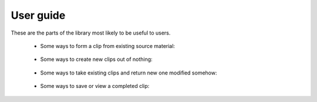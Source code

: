 ==========
User guide
==========

These are the parts of the library most likely to be useful to users.

   - Some ways to form a clip from existing source material:

      .. include:: _generated/from-source.rst

   - Some ways to create new clips out of nothing:

      .. include:: _generated/ex-nihilo.rst

   - Some ways to take existing clips and return new one modified somehow:

      .. include:: _generated/modify.rst

   - Some ways to save or view a completed clip:

      .. include:: _generated/save.rst

